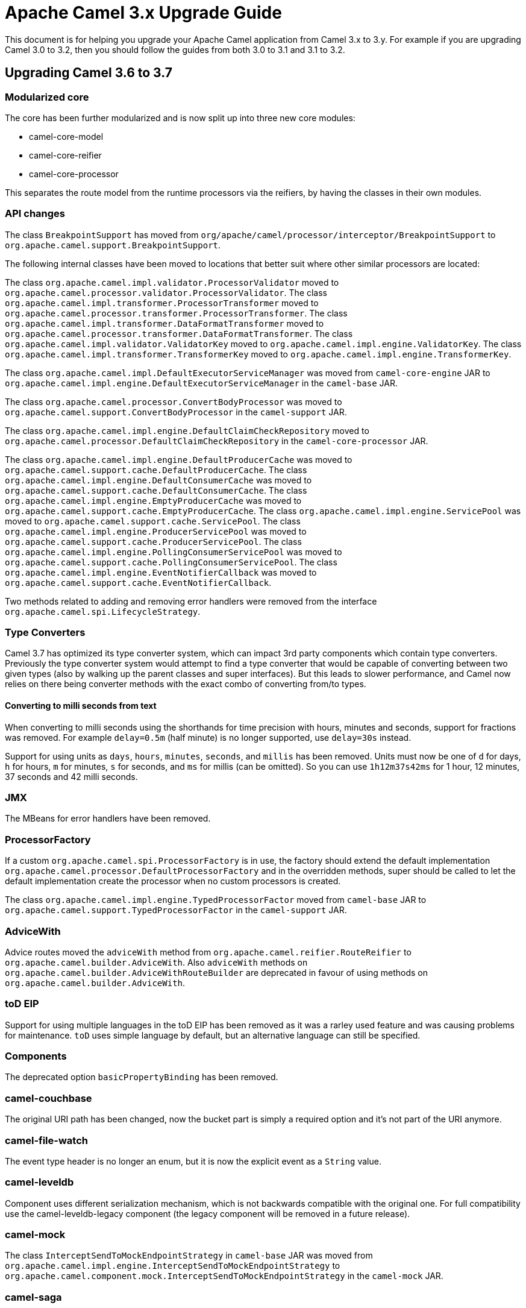= Apache Camel 3.x Upgrade Guide

This document is for helping you upgrade your Apache Camel application
from Camel 3.x to 3.y. For example if you are upgrading Camel 3.0 to 3.2, then you should follow the guides
from both 3.0 to 3.1 and 3.1 to 3.2.

== Upgrading Camel 3.6 to 3.7

=== Modularized core

The core has been further modularized and is now split up into three new core modules:

- camel-core-model
- camel-core-reifier
- camel-core-processor

This separates the route model from the runtime processors via the reifiers, by having the classes in their own modules.

=== API changes

The class `BreakpointSupport` has moved from `org/apache/camel/processor/interceptor/BreakpointSupport` to `org.apache.camel.support.BreakpointSupport`.

The following internal classes have been moved to locations that better suit where other similar processors are located:

The class `org.apache.camel.impl.validator.ProcessorValidator` moved to `org.apache.camel.processor.validator.ProcessorValidator`.
The class `org.apache.camel.impl.transformer.ProcessorTransformer` moved to `org.apache.camel.processor.transformer.ProcessorTransformer`.
The class `org.apache.camel.impl.transformer.DataFormatTransformer` moved to `org.apache.camel.processor.transformer.DataFormatTransformer`.
The class `org.apache.camel.impl.validator.ValidatorKey` moved to `org.apache.camel.impl.engine.ValidatorKey`.
The class `org.apache.camel.impl.transformer.TransformerKey` moved to `org.apache.camel.impl.engine.TransformerKey`.

The class `org.apache.camel.impl.DefaultExecutorServiceManager` was moved from `camel-core-engine` JAR to
`org.apache.camel.impl.engine.DefaultExecutorServiceManager` in the `camel-base` JAR.

The class `org.apache.camel.processor.ConvertBodyProcessor` was moved
to `org.apache.camel.support.ConvertBodyProcessor` in the `camel-support` JAR.

The class `org.apache.camel.impl.engine.DefaultClaimCheckRepository` moved
to `org.apache.camel.processor.DefaultClaimCheckRepository` in the `camel-core-processor` JAR.

The class `org.apache.camel.impl.engine.DefaultProducerCache` was moved to `org.apache.camel.support.cache.DefaultProducerCache`.
The class `org.apache.camel.impl.engine.DefaultConsumerCache` was moved to `org.apache.camel.support.cache.DefaultConsumerCache`.
The class `org.apache.camel.impl.engine.EmptyProducerCache` was moved to `org.apache.camel.support.cache.EmptyProducerCache`.
The class `org.apache.camel.impl.engine.ServicePool` was moved to `org.apache.camel.support.cache.ServicePool`.
The class `org.apache.camel.impl.engine.ProducerServicePool` was moved to `org.apache.camel.support.cache.ProducerServicePool`.
The class `org.apache.camel.impl.engine.PollingConsumerServicePool` was moved to `org.apache.camel.support.cache.PollingConsumerServicePool`.
The class `org.apache.camel.impl.engine.EventNotifierCallback` was moved to `org.apache.camel.support.cache.EventNotifierCallback`.

Two methods related to adding and removing error handlers were removed from the interface `org.apache.camel.spi.LifecycleStrategy`.

=== Type Converters

Camel 3.7 has optimized its type converter system, which can impact 3rd party components which contain type converters.
Previously the type converter system would attempt to find a type converter that would be capable of
converting between two given types (also by walking up the parent classes and super interfaces).
But this leads to slower performance, and Camel now relies on there being converter methods with the exact combo
of converting from/to types.

==== Converting to milli seconds from text

When converting to milli seconds using the shorthands for time precision with hours, minutes and seconds, support
for fractions was removed. For example `delay=0.5m` (half minute) is no longer supported, use `delay=30s` instead.

Support for using units as `days`, `hours`, `minutes`, `seconds`, and `millis` has been removed.
Units must now be one of `d` for days, `h` for hours, `m` for minutes, `s` for seconds, and `ms` for millis (can be omitted).
So you can use `1h12m37s42ms` for 1 hour, 12 minutes, 37 seconds and 42 milli seconds.

=== JMX

The MBeans for error handlers have been removed.

=== ProcessorFactory

If a custom `org.apache.camel.spi.ProcessorFactory` is in use, the factory should extend the default implementation
`org.apache.camel.processor.DefaultProcessorFactory` and in the overridden methods, super should be called to let
the default implementation create the processor when no custom processors is created.

The class `org.apache.camel.impl.engine.TypedProcessorFactor` moved from `camel-base` JAR
to `org.apache.camel.support.TypedProcessorFactor` in the `camel-support` JAR.

=== AdviceWith

Advice routes moved the `adviceWith` method from `org.apache.camel.reifier.RouteReifier` to `org.apache.camel.builder.AdviceWith`.
Also `adviceWith` methods on `org.apache.camel.builder.AdviceWithRouteBuilder` are deprecated in favour
of using methods on `org.apache.camel.builder.AdviceWith`.

=== toD EIP

Support for using multiple languages in the toD EIP has been removed as it was a rarley used feature and was causing
problems for maintenance. `toD` uses simple language by default, but an alternative language can still be specified.

=== Components

The deprecated option `basicPropertyBinding` has been removed.

=== camel-couchbase

The original URI path has been changed, now the bucket part is simply a required option and it's not part of the URI anymore.

=== camel-file-watch

The event type header is no longer an enum, but it is now the explicit event as a `String` value.

=== camel-leveldb

Component uses different serialization mechanism, which is not backwards compatible with the original one.
For full compatibility use the camel-leveldb-legacy component (the legacy component will be removed in a future release).

=== camel-mock

The class `InterceptSendToMockEndpointStrategy` in `camel-base` JAR was moved from `org.apache.camel.impl.engine.InterceptSendToMockEndpointStrategy`
to `org.apache.camel.component.mock.InterceptSendToMockEndpointStrategy` in the `camel-mock` JAR.

=== camel-saga

The class `org.apache.camel.impl.saga.InMemorySagaService` was moved to `org.apache.camel.saga.InMemorySagaService`.
The class `org.apache.camel.impl.saga.InMemorySagaCoordinator` was moved to `org.apache.camel.saga.InMemorySagaCoordinator`.

=== camel-management

The `listTypeConverters` operation on `ManagedTypeConverterRegistryMBean` has been removed.

=== camel-kafka

We changed some options naming because they were a bit misleading:

- From kafkaHeaderDeserializer to headerDeserializer
- From kafkaHeaderSerializer to headerSerializer
- From keySerializerClass to keySerializer
- From serializerClass to valueSerializer

For more information, have a look at CAMEL-15770

=== camel-git

The Camel Git Commit consumer has been changed a bit.

For each exchange now in the body you'll get the commit full message as a String and the Commit Object like before.

Other information has been stored in headers declared in GitConstants class:

- GIT_COMMIT_ID - "CamelGitCommitId" - The commit Id
- GIT_COMMIT_AUTHOR_NAME - "CamelGitAuthorName" - The commit Author name
- GIT_COMMIT_COMMITTER_NAME - "CamelGitCommiterName" - The commit committer name
- GIT_COMMIT_TIME - "CamelGitCommitTime" - The commit time

The Camel Git Branch consumer has been changed a bit.

For each exchange now in the body you'll get the branch ref name and not the full ref like before.

Other information has been stored in headers declared in GitConstants class:

- GIT_BRANCH_LEAF - "CamelGitBranchLeaf" - Leaf
- GIT_BRANCH_OBJECT_ID - "CamelGitBranchObjectId" - Object Id

The Camel Git Tag consumer has been changed a bit.

For each exchange now in the body you'll get the tag ref name and not the full ref like before.

Other information has been stored in headers declared in GitConstants class:

- GIT_TAG_LEAF - "CamelGitTagLeaf" - Leaf
- GIT_TAG_OBJECT_ID - "CamelGitTagObjectId" - Object Id

=== camel-github

Login using username and password is no longer supported by github and these options has been removed
(https://developer.github.com/changes/2020-02-14-deprecating-password-auth/).

Login must be done using the `oauthToken` option.

=== Camel-AWS2-S3 Autowire support

The camel-aws2-s3 now has support for autowiring the amazonS3Client option with a S3Client instance coming from the registry.
In this context, it wasn't making sense to maintain the autodiscoverClient option, which has been removed.

=== Camel-AWS2-S3 UseIamCredentials

The option useIamCredentials has been renamed to useDefaultCredentialsProvider, since we changed to a DefaultCredentialsProvider approach.

=== Camel-AWS2-Cloudwatch Autowire support

The camel-aws2-cw now has support for autowiring the amazonCwClient option with a CloudWatchClient instance coming from the registry.
In this context, it wasn't making sense to maintain the autodiscoverClient option, which has been removed.

=== Camel-AWS2-DDB Autowire support

The camel-aws2-ddb now has support for autowiring the amazonDDBClient option with a DynamoDbClient instance coming from the registry.
In this context, it wasn't making sense to maintain the autodiscoverClient option, which has been removed.

The camel-aws2-ddbstreams now has support for autowiring the amazonDynamoDbStreamsClient option with a DynamoDbStreamsClient instance coming from the registry.
In this context, it wasn't making sense to maintain the autodiscoverClient option, which has been removed.

=== Camel-AWS2-EC2 Autowire support

The camel-aws2-ec2 now has support for autowiring the amazonEc2Client option with a Ec2Client instance coming from the registry.
In this context, it wasn't making sense to maintain the autodiscoverClient option, which has been removed.

=== Camel-AWS2-ECS Autowire support

The camel-aws2-ecs now has support for autowiring the ecsClient option with a EcsClient instance coming from the registry.
In this context, it wasn't making sense to maintain the autodiscoverClient option, which has been removed.

=== Camel-AWS2-EKS Autowire support

The camel-aws2-eks now has support for autowiring the eksClient option with a EksClient instance coming from the registry.
In this context, it wasn't making sense to maintain the autodiscoverClient option, which has been removed.

=== Camel-AWS2-Eventbridge Autowire support

The camel-aws2-eventbridge now has support for autowiring the eventBridgeClient option with a EventBridgeClient instance coming from the registry.
In this context, it wasn't making sense to maintain the autodiscoverClient option, which has been removed.

=== Camel-AWS2-IAM Autowire support

The camel-aws2-iam now has support for autowiring the iamClient option with a IamClient instance coming from the registry.
In this context, it wasn't making sense to maintain the autodiscoverClient option, which has been removed.

=== Camel-AWS2-Kinesis Autowire support

The camel-aws2-kinesis now has support for autowiring the amazonKinesisClient option with a KinesisClient instance coming from the registry.
In this context, it wasn't making sense to maintain the autodiscoverClient option, which has been removed.

The camel-aws2-kinesis-firehose now has support for autowiring the amazonKinesisFirehoseClient option with a FirehoseClient instance coming from the registry.
In this context, it wasn't making sense to maintain the autodiscoverClient option, which has been removed.

=== Camel-AWS2-KMS Autowire support

The camel-aws2-kms now has support for autowiring the awsLambdaClient option with a LambdaClient instance coming from the registry.
In this context, it wasn't making sense to maintain the autodiscoverClient option, which has been removed.

=== Camel-AWS2-Lambda Autowire support

The camel-aws2-kms now has support for autowiring the kmsClient option with a KmsClient instance coming from the registry.
In this context, it wasn't making sense to maintain the autodiscoverClient option, which has been removed.

=== Camel-AWS2-MQ Autowire support

The camel-aws2-mq now has support for autowiring the amazonMqClient option with a MqClient instance coming from the registry.
In this context, it wasn't making sense to maintain the autodiscoverClient option, which has been removed.

=== Camel-AWS2-MSK Autowire support

The camel-aws2-msk now has support for autowiring the mskClient option with a KafkaClient instance coming from the registry.
In this context, it wasn't making sense to maintain the autodiscoverClient option, which has been removed.

=== Camel-AWS2-SES Autowire support

The camel-aws2-ses now has support for autowiring the amazonSESClient option with a SesClient instance coming from the registry.
In this context, it wasn't making sense to maintain the autodiscoverClient option, which has been removed.

=== Camel-AWS2-SNS Autowire support

The camel-aws2-sns now has support for autowiring the amazonSNSClient option with a SnsClient instance coming from the registry.
In this context, it wasn't making sense to maintain the autodiscoverClient option, which has been removed.

=== Camel-AWS2-SNS UseIamCredentials

The option useIamCredentials has been renamed to useDefaultCredentialsProvider, since we changed to a DefaultCredentialsProvider approach.

=== Camel-AWS2-SQS Autowire support

The camel-aws2-sqs now has support for autowiring the amazonSQSClient option with a SqsClient instance coming from the registry.
In this context, it wasn't making sense to maintain the autodiscoverClient option, which has been removed.

=== Camel-AWS2-SQS UseIamCredentials

The option useIamCredentials has been renamed to useDefaultCredentialsProvider, since we changed to a DefaultCredentialsProvider approach.

=== Camel-AWS2-STS Autowire support

The camel-aws2-sts now has support for autowiring the stsClient option with a StsClient instance coming from the registry.
In this context, it wasn't making sense to maintain the autodiscoverClient option, which has been removed.

=== Camel-AWS2-Translate Autowire support

The camel-aws2-translate now has support for autowiring the translateClient option with a TranslateClient instance coming from the registry.
In this context, it wasn't making sense to maintain the autodiscoverClient option, which has been removed.

=== Camel-AWS2-Athena Autowire support

The camel-aws2-athena now has support for autowiring the amazonAthenaClient option with a AthenaClient instance coming from the registry.
In this context, it wasn't making sense to maintain the autodiscoverClient option, which has been removed.

=== camel-salesforce

The default API version for camel-salesforce has been updated to 50.0. Older versions are still 
supported and can be set via the `apiVersion` component option. 

The `packages` option must be set if using the XML `format` option. This change is a result of 
adopting XStream's Security Framework.

CAMEL-15890 fixed a bug in which values for External Ids that contained spaces would have spaces converted to "{plus}". This has been fixed. 
However, any such values that now have the plus sign in salesforce will no longer match as Camel will now preserve the space. Therefore
you may need to have a transformation that explicitly converts spaces to "{plus}" if you need to preserve the old behavior.

=== camel-google-bigquery

The camel-google-bigquery component was updated to use the latest version of `google-cloud-bigquery`. Some features of `GoogleBigQueryConnectionFactory` are no longer supported.

It is no longer possible to provide a the service account private key as a String parameter to `GoogleBigQueryConnectionFactory`. Instead, you should use `setCredentialsFileLocation` to 
discover the private key from your credentials file. Or use the fallback mechanism for discovering credentials by setting the `GOOGLE_APPLICATION_CREDENTIALS` environment variable. Refer to the 
component documentation for more information. 
